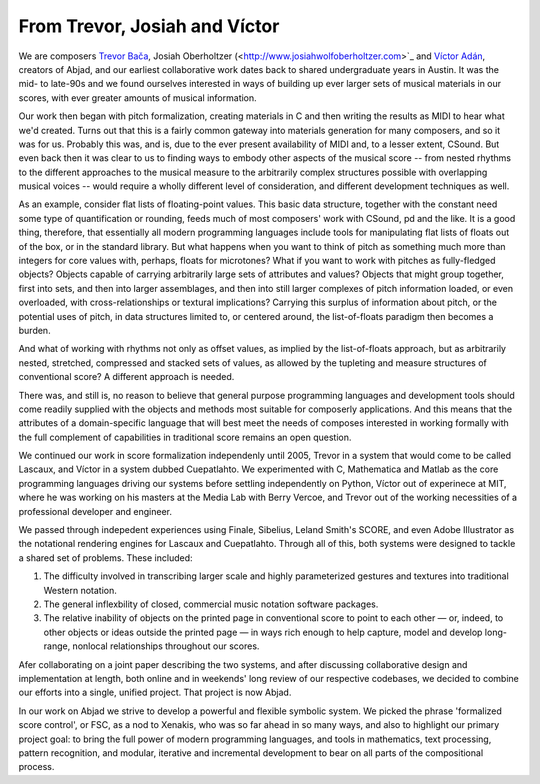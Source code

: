 From Trevor, Josiah and Víctor
==============================

We are composers `Trevor Bača <http://www.trevorbaca.com>`_,
Josiah Oberholtzer (<http://www.josiahwolfoberholtzer.com>`_ and
`Víctor Adán <http://www.victoradan.net>`__, creators of Abjad, and
our earliest collaborative work dates back to shared undergraduate years
in Austin. It was the mid- to late-90s and we found ourselves interested
in ways of building up ever larger sets of musical materials in our
scores, with ever greater amounts of musical information.

Our work then began with pitch formalization, creating materials in C
and then writing the results as MIDI to hear what we'd created. Turns
out that this is a fairly common gateway into materials generation for
many composers, and so it was for us. Probably this was, and is, due to
the ever present availability of MIDI and, to a lesser extent, CSound.
But even back then it was clear to us to finding ways to embody other
aspects of the musical score -- from nested rhythms to the different
approaches to the musical measure to the arbitrarily complex structures
possible with overlapping musical voices -- would require a wholly
different level of consideration, and different development techniques
as well.

As an example, consider flat lists of floating-point values. This basic
data structure, together with the constant need some type of
quantification or rounding, feeds much of most composers' work with
CSound, pd and the like. It is a good thing, therefore, that essentially
all modern programming languages include tools for manipulating flat
lists of floats out of the box, or in the standard library. But what
happens when you want to think of pitch as something much more than
integers for core values with, perhaps, floats for microtones? What if
you want to work with pitches as fully-fledged objects? Objects capable
of carrying arbitrarily large sets of attributes and values? Objects
that might group together, first into sets, and then into larger
assemblages, and then into still larger complexes of pitch information
loaded, or even overloaded, with cross-relationships or textural
implications? Carrying this surplus of information about pitch, or the
potential uses of pitch, in data structures limited to, or centered
around, the list-of-floats paradigm then becomes a burden.

And what of working with rhythms not only as offset values, as implied
by the list-of-floats approach, but as arbitrarily nested, stretched,
compressed and stacked sets of values, as allowed by the tupleting and
measure structures of conventional score? A different approach is
needed.

There was, and still is, no reason to believe that general purpose
programming languages and development tools should come readily supplied
with the objects and methods most suitable for composerly applications.
And this means that the attributes of a domain-specific language that
will best meet the needs of composes interested in working formally with
the full complement of capabilities in traditional score remains an open
question.

We continued our work in score formalization independenly until 2005,
Trevor in a system that would come to be called Lascaux, and Víctor in
a system dubbed Cuepatlahto. We experimented with C, Mathematica and
Matlab as the core programming languages driving our systems before
settling independently on Python, Víctor out of experinece at MIT,
where he was working on his masters at the Media Lab with Berry Vercoe,
and Trevor out of the working necessities of a professional developer
and engineer.

We passed through indepedent experiences using Finale, Sibelius, Leland
Smith's SCORE, and even Adobe Illustrator as the notational rendering
engines for Lascaux and Cuepatlahto. Through all of this, both systems
were designed to tackle a shared set of problems. These included:

1. The difficulty involved in transcribing larger scale and highly
   parameterized gestures and textures into traditional Western notation.

2. The general inflexbility of closed, commercial music notation
   software packages.

3. The relative inability of objects on the printed page in conventional
   score to point to each other — or, indeed, to other objects or
   ideas outside the printed page — in ways rich enough to help capture,
   model and develop long-range, nonlocal relationships throughout our scores.

Afer collaborating on a joint paper describing the two systems, and
after discussing collaborative design and implementation at length, both
online and in weekends' long review of our respective codebases, we
decided to combine our efforts into a single, unified project. That
project is now Abjad.

In our work on Abjad we strive to develop a powerful and flexible
symbolic system. We picked the phrase 'formalized score control', or
FSC, as a nod to Xenakis, who was so far ahead in so many ways, and also
to highlight our primary project goal: to bring the full power of modern
programming languages, and tools in mathematics, text processing,
pattern recognition, and modular, iterative and incremental development
to bear on all parts of the compositional process.
